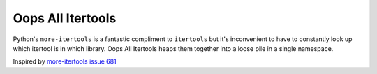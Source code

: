 ==================
Oops All Itertools
==================

Python's ``more-itertools`` is a fantastic compliment to ``itertools`` but it's
inconvenient to have to constantly look up which itertool is in which library.
Oops All Itertools heaps them together into a loose pile in a single namespace.

Inspired by `more-itertools issue 681 <https://github.com/more-itertools/more-itertools/issues/681>`_